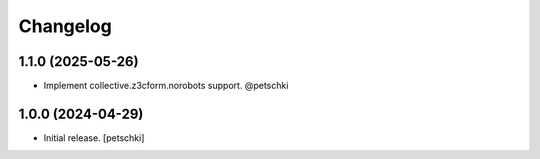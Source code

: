 Changelog
=========


1.1.0 (2025-05-26)
------------------

- Implement collective.z3cform.norobots support. @petschki


1.0.0 (2024-04-29)
------------------

- Initial release.
  [petschki]

